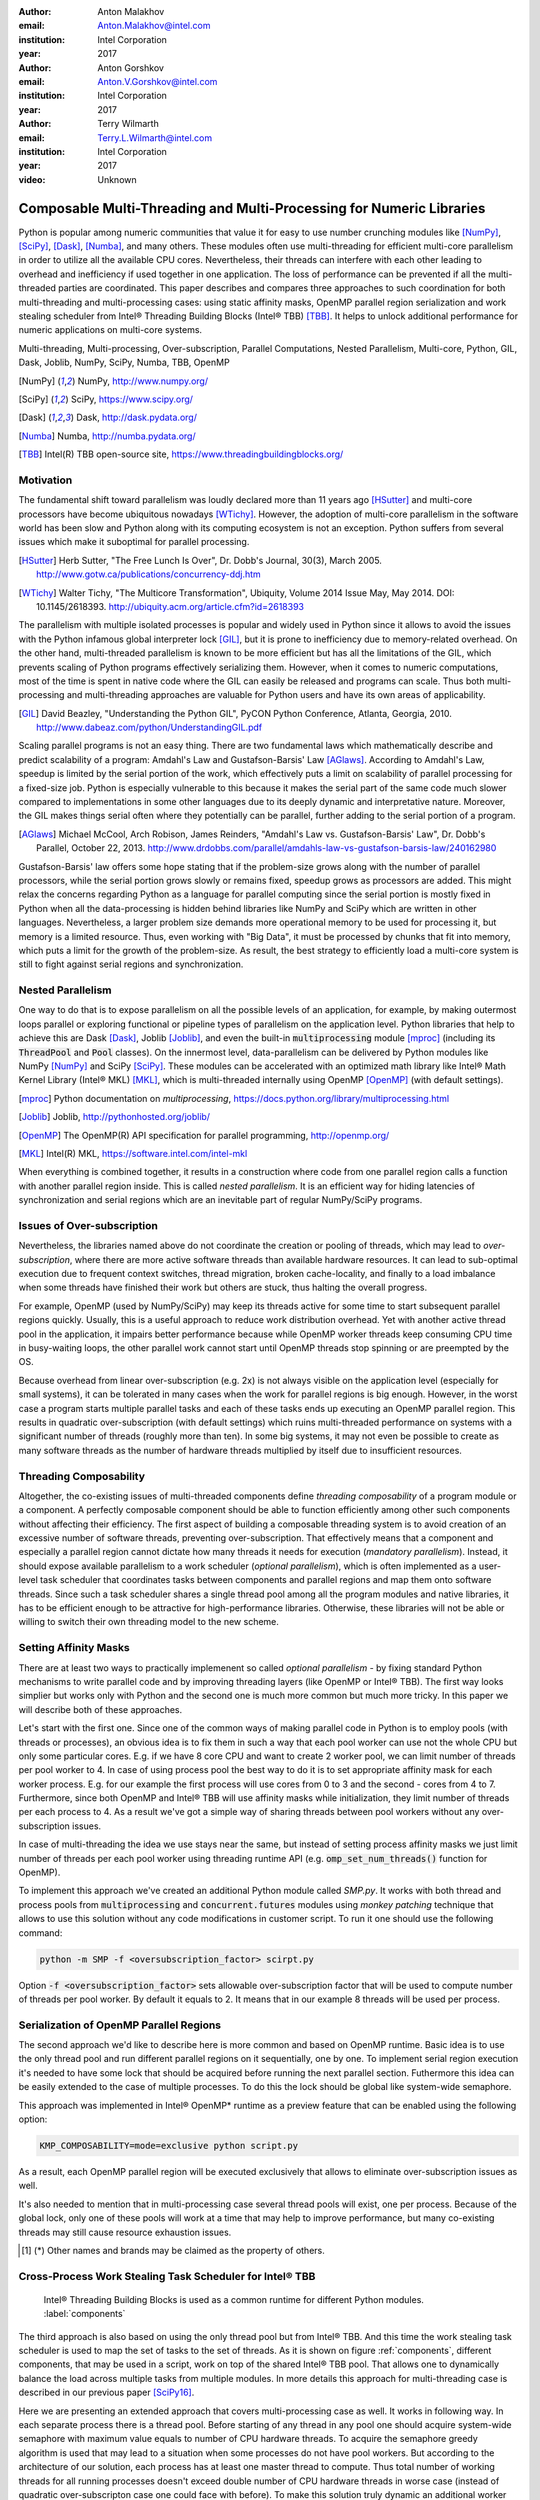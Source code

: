 :author: Anton Malakhov
:email: Anton.Malakhov@intel.com
:institution: Intel Corporation
:year: 2017

:author: Anton Gorshkov
:email: Anton.V.Gorshkov@intel.com
:institution: Intel Corporation
:year: 2017

:author: Terry Wilmarth
:email: Terry.L.Wilmarth@intel.com
:institution: Intel Corporation
:year: 2017

:video: Unknown

---------------------------------------------------------------------
Composable Multi-Threading and Multi-Processing for Numeric Libraries
---------------------------------------------------------------------

.. class:: abstract

   Python is popular among numeric communities that value it for easy to use number crunching modules like [NumPy]_, [SciPy]_, [Dask]_, [Numba]_, and many others.
   These modules often use multi-threading for efficient multi-core parallelism in order to utilize all the available CPU cores.
   Nevertheless, their threads can interfere with each other leading to overhead and inefficiency if used together in one application.
   The loss of performance can be prevented if all the multi-threaded parties are coordinated.
   This paper describes and compares three approaches to such coordination for both multi-threading and multi-processing cases: using static affinity masks, OpenMP parallel region serialization and work stealing scheduler from  Intel |R| Threading Building Blocks (Intel |R| TBB) [TBB]_.
   It helps to unlock additional performance for numeric applications on multi-core systems.

.. class:: keywords

   Multi-threading, Multi-processing, Over-subscription, Parallel Computations, Nested Parallelism, Multi-core, Python, GIL, Dask, Joblib, NumPy, SciPy, Numba, TBB, OpenMP

.. [NumPy] NumPy, http://www.numpy.org/
.. [SciPy] SciPy, https://www.scipy.org/
.. [Dask]  Dask, http://dask.pydata.org/
.. [Numba] Numba, http://numba.pydata.org/
.. [TBB]   Intel(R) TBB open-source site, https://www.threadingbuildingblocks.org/


Motivation
----------
The fundamental shift toward parallelism was loudly declared more than 11 years ago [HSutter]_ and multi-core processors have become ubiquitous nowadays [WTichy]_.
However, the adoption of multi-core parallelism in the software world has been slow and Python along with its computing ecosystem is not an exception.
Python suffers from several issues which make it suboptimal for parallel processing.

.. [HSutter] Herb Sutter, "The Free Lunch Is Over", Dr. Dobb's Journal, 30(3), March 2005.
             http://www.gotw.ca/publications/concurrency-ddj.htm
.. [WTichy]  Walter Tichy, "The Multicore Transformation", Ubiquity, Volume 2014 Issue May, May 2014. DOI: 10.1145/2618393.
             http://ubiquity.acm.org/article.cfm?id=2618393

The parallelism with multiple isolated processes is popular and widely used in Python since it allows to avoid the issues with the Python infamous global interpreter lock [GIL]_, but it is prone to inefficiency due to memory-related overhead.
On the other hand, multi-threaded parallelism is known to be more efficient but has all the limitations of the GIL, which prevents scaling of Python programs effectively serializing them.
However, when it comes to numeric computations, most of the time is spent in native code where the GIL can easily be released and programs can scale.
Thus both multi-processing and multi-threading approaches are valuable for Python users and have its own areas of applicability.

.. [GIL] David Beazley, "Understanding the Python GIL", PyCON Python Conference, Atlanta, Georgia, 2010.
         http://www.dabeaz.com/python/UnderstandingGIL.pdf

Scaling parallel programs is not an easy thing.
There are two fundamental laws which mathematically describe and predict scalability of a program: Amdahl's Law and Gustafson-Barsis' Law [AGlaws]_.
According to Amdahl's Law, speedup is limited by the serial portion of the work, which effectively puts a limit on scalability of parallel processing for a fixed-size job.
Python is especially vulnerable to this because it makes the serial part of the same code much slower compared to implementations in some other languages due to its deeply dynamic and interpretative nature.
Moreover, the GIL makes things serial often where they potentially can be parallel, further adding to the serial portion of a program.

.. [AGlaws] Michael McCool, Arch Robison, James Reinders, "Amdahl's Law vs. Gustafson-Barsis' Law", Dr. Dobb's Parallel, October 22, 2013.
            http://www.drdobbs.com/parallel/amdahls-law-vs-gustafson-barsis-law/240162980

Gustafson-Barsis' law offers some hope stating that if the problem-size grows along with the number of parallel processors, while the serial portion grows slowly or remains fixed, speedup grows as processors are added.
This might relax the concerns regarding Python as a language for parallel computing since the serial portion is mostly fixed in Python when all the data-processing is hidden behind libraries like NumPy and SciPy which are written in other languages.
Nevertheless, a larger problem size demands more operational memory to be used for processing it, but memory is a limited resource.
Thus, even working with "Big Data", it must be processed by chunks that fit into memory, which puts a limit for the growth of the problem-size.
As result, the best strategy to efficiently load a multi-core system is still to fight against serial regions and synchronization.


Nested Parallelism
------------------
One way to do that is to expose parallelism on all the possible levels of an application, for example, by making outermost loops parallel or exploring functional or pipeline types of parallelism on the application level.
Python libraries that help to achieve this are Dask [Dask]_, Joblib [Joblib]_, and even the built-in :code:`multiprocessing` module [mproc]_ (including its :code:`ThreadPool` and :code:`Pool` classes).
On the innermost level, data-parallelism can be delivered by Python modules like NumPy [NumPy]_ and SciPy [SciPy]_.
These modules can be accelerated with an optimized math library like Intel |R| Math Kernel Library (Intel |R| MKL) [MKL]_, which is multi-threaded internally using OpenMP [OpenMP]_ (with default settings).

.. [mproc]  Python documentation on *multiprocessing*, https://docs.python.org/library/multiprocessing.html
.. [Joblib] Joblib, http://pythonhosted.org/joblib/
.. [OpenMP] The OpenMP(R) API specification for parallel programming, http://openmp.org/
.. [MKL]    Intel(R) MKL, https://software.intel.com/intel-mkl

When everything is combined together, it results in a construction where code from one parallel region calls a function with another parallel region inside.
This is called *nested parallelism*.
It is an efficient way for hiding latencies of synchronization and serial regions which are an inevitable part of regular NumPy/SciPy programs.


Issues of Over-subscription
---------------------------
Nevertheless, the libraries named above do not coordinate the creation or pooling of threads, which may lead to *over-subscription*, where there are more active software threads than available hardware resources.
It can lead to sub-optimal execution due to frequent context switches, thread migration, broken cache-locality, and finally to a load imbalance when some threads have finished their work but others are stuck, thus halting the overall progress.

For example, OpenMP (used by NumPy/SciPy) may keep its threads active for some time to start subsequent parallel regions quickly.
Usually, this is a useful approach to reduce work distribution overhead.
Yet with another active thread pool in the application, it impairs better performance because while OpenMP worker threads keep consuming CPU time in busy-waiting loops, the other parallel work cannot start until OpenMP threads stop spinning or are preempted by the OS.

Because overhead from linear over-subscription (e.g. 2x) is not always visible on the application level (especially for small systems), it can be tolerated in many cases when the work for parallel regions is big enough.
However, in the worst case a program starts multiple parallel tasks and each of these tasks ends up executing an OpenMP parallel region.
This results in quadratic over-subscription (with default settings) which ruins multi-threaded performance on systems with a significant number of threads (roughly more than ten).
In some big systems, it may not even be possible to create as many software threads as the number of hardware threads multiplied by itself due to insufficient resources.


Threading Composability
-----------------------
Altogether, the co-existing issues of multi-threaded components define *threading composability* of a program module or a component.
A perfectly composable component should be able to function efficiently among other such components without affecting their efficiency.
The first aspect of building a composable threading system is to avoid creation of an excessive number of software threads, preventing over-subscription.
That effectively means that a component and especially a parallel region cannot dictate how many threads it needs for execution (*mandatory parallelism*).
Instead, it should expose available parallelism to a work scheduler (*optional parallelism*), which is often implemented as a user-level task scheduler that coordinates tasks between components and parallel regions and map them onto software threads.
Since such a task scheduler shares a single thread pool among all the program modules and native libraries, it has to be efficient enough to be attractive for high-performance libraries.
Otherwise, these libraries will not be able or willing to switch their own threading model to the new scheme.


Setting Affinity Masks
----------------------
There are at least two ways to practically implemenent so called *optional parallelism* - by fixing standard Python mechanisms to write parallel code and by improving threading layers (like OpenMP or Intel |R| TBB).
The first way looks simplier but works only with Python and the second one is much more common but much more tricky.  In this paper we will describe both of these approaches.

Let's start with the first one. Since one of the common ways of making parallel code in Python is to employ pools (with threads or processes), an obvious idea is to fix them in such a way that each pool worker can use not the whole CPU but only some particular cores.
E.g. if we have 8 core CPU and want to create 2 worker pool, we can limit number of threads per pool worker to 4. In case of using process pool the best way to do it is to set appropriate affinity mask for each worker process.
E.g. for our example the first process will use cores from 0 to 3 and the second - cores from 4 to 7. Furthermore, since both OpenMP and Intel |R| TBB will use affinity masks while initialization, they limit number of threads per each process to 4.
As a result we've got a simple way of sharing threads between pool workers without any over-subscription issues.

In case of multi-threading the idea we use stays near the same, but instead of setting process affinity masks we just limit number of threads per each pool worker using threading runtime API (e.g. :code:`omp_set_num_threads()` function for OpenMP).

To implement this approach we've created an additional Python module called *SMP.py*. It works with both thread and process pools from :code:`multiprocessing` and :code:`concurrent.futures` modules using *monkey patching* technique that allows to use this solution without any code modifications in customer script.
To run it one should use the following command:

.. code-block:: sh

    python -m SMP -f <oversubscription_factor> scirpt.py

Option :code:`-f <oversubscription_factor>` sets allowable over-subscription factor that will be used to compute number of threads per pool worker. By default it equals to 2. It means that in our example 8 threads will be used per process.


Serialization of OpenMP Parallel Regions
----------------------------------------
The second approach we'd like to describe here is more common and based on OpenMP runtime. Basic idea is to use the only thread pool and run different parallel regions on it sequentially, one by one.
To implement serial region execution it's needed to have some lock that should be acquired before running the next parallel section. Futhermore this idea can be easily extended to the case of multiple processes.
To do this the lock should be global like system-wide semaphore.

This approach was implemented in Intel |R| OpenMP* runtime as a preview feature that can be enabled using the following option:

.. code-block:: sh

    KMP_COMPOSABILITY=mode=exclusive python script.py

As a result, each OpenMP parallel region will be executed exclusively that allows to eliminate over-subscription issues as well.

It's also needed to mention that in multi-processing case several thread pools will exist, one per process.
Because of the global lock, only one of these pools will work at a time that may help to improve performance, but many co-existing threads may still cause resource exhaustion issues.

.. [#] (*) Other names and brands may be claimed as the property of others.


Cross-Process Work Stealing Task Scheduler for Intel |R| TBB
------------------------------------------------------------
.. figure:: components.png

   Intel |R| Threading Building Blocks is used as a common runtime for different Python modules. :label:`components`

The third approach is also based on using the only thread pool but from Intel |R| TBB. And this time the work stealing task scheduler is used to map the set of tasks to the set of threads.
As it is shown on figure :ref:`components`, different components, that may be used in a script, work on top of the shared Intel |R| TBB pool. That allows one to dynamically balance the load across multiple tasks from multiple modules.
In more details this approach for multi-threading case is described in our previous paper [SciPy16]_.

Here we are presenting an extended approach that covers multi-processing case as well. It works in following way. In each separate process there is a thread pool.
Before starting of any thread in any pool one should acquire system-wide semaphore with maximum value equals to number of CPU hardware threads.
To acquire the semaphore greedy algorithm is used that may lead to a situation when some processes do not have pool workers.
But according to the architecture of our solution, each process has at least one master thread to compute.
Thus total number of working threads for all running processes doesn't exceed double number of CPU hardware threads in worse case (instead of quadratic over-subscripton case one could face with before).
To make this solution truly dynamic an additional worker thread is added to each Intel |R| TBB thread pool which allows to acquire threads that become free in other processes to eliminate CPU underutilization.

But from the point of view of simultaniously existing threads we still may face with resource exhaustion issues. Since we can't just move a thread from one process to another it may happen that there are too many threads alive at the same time.
To eliminate such issues we've implemented an algorithm of killing unused threads in case of detection the lack of resources.

This solution has a significant difference from an OpenMP with global lock approach - it allows to process several parallel regions simultaniously and futhermore provides an ability to do work balancing on the fly.
Of course, such behaviour is more flexible but has bigger overhead due to truly dynamic scheduler.

.. [SciPy16] Anton Malakhov, "Composable Multi-Threading for Python Libraries", Proc. of the 15th Python in Science Conf. (SCIPY 2016), July 11-17, 2016.


Balanced QR Decomposition with Dask
-----------------------------------
For our experiments, we need Intel |R| Distribution for Python [IntelPy]_ to be installed along with the Dask [Dask]_ library which simplifies parallelism with Python.

.. [IntelPy] Intel(R) Distribution for Python, https://software.intel.com/python-distribution

.. code-block:: sh

    # install Intel(R) Distribution for Python
    <path to installer of the Distribution>/install.sh
    # setup environment
    source <path to the Distribution>/bin/pythonvars.sh
    # install Dask
    conda install dask

The code below is a simple program using Dask that validates QR decomposition by multiplying computed components and comparing the result against the original input:

.. code-block:: python
    :linenos:

    import time, dask, dask.array as da
    x = da.random.random((440000, 1000),
                         chunks=(10000, 1000))
    for i in range(3):
        t0 = time.time()
        q, r = da.linalg.qr(x)
        test = da.all(da.isclose(x, q.dot(r)))
        test.compute()
        print(time.time() - t0)

Here, Dask splits the array into 44 chunks and processes them in parallel using multiple threads.
However, each Dask task executes the same NumPy matrix operations which are accelerated using Intel |R| MKL under the hood and thus multi-threaded by default.
This combination results in nested parallelism, i.e. when one parallel component calls another component, which is also threaded.
Further we will talk mostly about multi-threading case but according to our investigations all conclusions that will be shown are applicable for multi-processing case as well.

Here is an example of running the benchmark program in five different modes:

.. code-block:: sh
    :linenos:

    python bench.py             # Default OpenMP mode
    KMP_BLOCKTIME=0 OMP_NUM_THREADS=1 \
        python bench.py         # Tunned OpenMP mode
    python -m SMP -f 1 bench.py # OpenMP + SMP mode
    KMP_COMPOSABILITY=mode=exclusive \
        python bench.py         # Composable OpenMP mode
    python -m TBB bench.py      # Composable TBB mode

.. figure:: dask_static.png

   Execution times for balanced QR decomposition workload. :label:`sdask`

Figure :ref:`sdask` shows performance results acquired on a 44-core (88-thread) machine with 128 GB memory. The results presented here were acquired with cpython v3.5.2; however, there is no significant performance difference with cpython v2.7.12.
By default Dask will process a chunk in a separate thread so there will be 44 threads on the top level (note that by default Dask will create a thread pool with 88 workers but only half of them will be really used since there are only 44 chunks). Also each chunk will be computed in parallel with 44 OpenMP workers.
Thus there will be 1936 threads in total which tries to acquire 44 cores that is not effective.

An obvious way to improve performance is to tune OpenMP runtime using environment variables. First of all it's needed to limit total number of threads.
Let's set 1x over-subsctiption instead of quadratic as our target. Since we work on 88-thread machine, to archive it we should set number of threads per parallel region to 1 ((88 CPU threads / 88 workers in thread pool) * 1x over-subscription).
Also we noticed that reducing period of time after which OpenMP worker will go to sleep helps to improve performance in such workloads with over-subscription (it works best for multi-processing case but helps for multi-threading as well).
That's why another option here is KMP_BLOCKTIME that sets to zero. As one can see such simple optimizations allows to reduce computational time to 2.8x.

The third mode with *SMP.py* module in fact does the same optimizations but automatically and shows the same level of performance as the second one. Moreover it is more flexible and allows to work carefully with several thread/process pools in scope of one application even if they have different sizes.
Thus we invite to use it as an advanced alternative to manual OpenMP tunning.

The fourth and fifth modes represents our dynamic OpenMP and Intel |R| TBB based approaches. Both modes allow to improve default result but exclusive execution with OpenMP works faster.
As it was described above OpenMP based solution allows to process chunks one by one without any over-subscription. And since each separate chunk can utilize the whole CPU - such approach works fine here.
In contrast work stealing task scheduler from  Intel |R| TBB is truly dynamic and tries to use the only thread pool to process all given tasks simultanioulsy. As a result one has worse cache utilization as well as bigger overhead of work balancing.

.. [#] For more complete information about compiler optimizations, see our Optimization Notice [OptNote]_


Balanced Eignevalues Search with NumPy
--------------------------------------
The code below performs an algorithm of eigenvalues and right eigenvectors search in a square matrix using Numpy:

.. code-block:: python
    :linenos:

    import time, numpy as np
    from multiprocessing.pool import ThreadPool
    x = np.random.random((256, 256))
    p = ThreadPool(88)
    for j in range(3):
        t0 = time.time()
        p.map(np.linalg.eig, [x for i in range(1024)])
        print(time.time() - t0)

In this example we process several matricies from an array in parallel using :code:`ThreadPool` while each separate matrix is computed using OpenMP parallel regions from Intel |R| MKL.
As a result, simillary to QR decomposition benchmark we've faced with quadratic oversubscription here.
But this code has a distinctive feature - in spite of parallel execution of eigenvalues search algorithm it can't fully utilize all available CPU cores. That's why an additional level of parallelizm we used here may significantly improve overall benchmark performance.

.. figure:: numpy_static.png

   Execution time for balanced eignevalues search workload. :label:`snumpy`

Figure :ref:`snumpy` shows benchmark execution time in the same five modes as we used for QR decomposition.
As previously the best choice here is to limit number of threads statically either using manual settings or *SMP.py* module. Such approach allows to obtain more than 7x speed-up.
But this time Intel |R| TBB based approach looks much better than serialization of OpenMP parallel regions. And the reason is low CPU utilization in each separate chunk.
In fact exclusive OpenMP mode leads to serial matrix processing, one by one, so significant part of the CPU stays unsed.
As a result, execution time in this case becomes even larger than by default.

Unbalanced QR Decomposition with Dask
-------------------------------------
In previous sections we looked into balanced workloads where amount of work per thread on top level is near the same.
It's rather expected that for such cases the best solution is static one. But what if one need to deal with dynamic workloads where amount of work per thread or process may vary?
To investigate such cases we've developed unbalanced versions of our static benchmarks. An idea we used is the following. There is a single thread pool with 44 workers.
But this time we will perform computations in three stages. The first stage will use only one thread from the pool which is able to fully utilize the whole CPU.
During the second stage half of top level threads will be used (22 in our examples). And on the third stage the whole pool will be employed (44 threads).

The code above demonstrates unbalanced version of QR decomposition workload:

.. code-block:: python
    :linenos:

    import time, dask, dask.array as da
    def qr(x):
        t0 = time.time()
        q, r = da.linalg.qr(x)
        test = da.all(da.isclose(x, q.dot(r)))
        test.compute(num_workers=44)
        print(time.time() - t0)
    x01 = da.random.random((440000, 1000),
                           chunks=(440000, 1000))
    x22 = da.random.random((440000, 1000),
                           chunks=(20000, 1000))
    x44 = da.random.random((440000, 1000),
                           chunks=(10000, 1000))
    qr(x01)
    qr(x22)
    qr(x44)

To run this benchmark we've used the already familiar four modes: default, OpenMP with *SMP.py*, composable OpenMP and composable Intel |R| TBB.
We don't give here the results of OpenMP with manual optimizations since it's very close to the mode "OMP + SMP" 

.. figure:: dask_dynamic.png

   Execution times for unbalanced QR decomposition workload. :label:`ddask`

Figure :ref:`ddask` demonstrates time of execution for all four modes. First observation here is that static *SMP.py* approach can't provide us the best performance in case of unbalanced workloads.
Since we have the only pool here with fixed number of workers and don't know which of these workers will be really used and how intensively, it's difficult to set an appropriate number of threads statically.
So we limit number of threads per parallel region based on size of the pool only. As a result, on the first stage just a few threads are really used that leads to performance degradation.
From the other hand the second and the third stages work well. But it total we have mediocre result.

Work stealing scheduler from Intel |R| TBB works better than default version but due to redundunt work balancing in this particular case it has significant overhead and not the best performance result.

And the best execution time one can obtain using exclusive OpenMP mode. Since it's enough work to do in each parallel region, just their serialization allows to eliminate over-subscription issues and get the best performance - near 34% speed-up.


Unbalanced Eigenvalues Search with NumPy
----------------------------------------
The second dynamic exapmle we'd like to discuss is based on eigenvalues search algorithm from NumPy:

.. code-block:: python
    :linenos:

    import time, numpy as np
    from multiprocessing.pool import ThreadPool
    from functools import partial

    x = np.random.random((256, 256))
    y = np.random.random((8192, 8192))
    p = ThreadPool

    t0 = time.time()
    mmul = partial(np.matmul, y)
    p.map(mmul, [y for i in range(6)], 6)
    print(time.time() - t0)

    t0 = time.time()
    p.map(np.linalg.eig, [x for i in range(1408)], 64)
    print(time.time() - t0)

    t0 = time.time()
    p.map(np.linalg.eig, [x for i in range(1408)], 32)
    print(time.time() - t0)

In this workload we have same three stages. The second and the third stage computes eignevalues and the first one performs matrix multiplication.
The reason of why we don't use eignevalues search for the first stage as well is that it can't fully load CPU as we planned.

.. figure:: numpy_dynamic.png

   Execution time for unbalanced eignevalues search workload. :label:`dnumpy`

From figure :ref:`dnumpy` one can see that the best solution for this workload is work stealing scheduler from Intel |R| TBB which allows to reduce execution time on 35%.
*SMP.py* module works even slower than default version due to the same issues as described for unbalanced QR decomposition example.
And as for the mode with serialization of OpenMP parallel regions - it works significantly slower than default version since there is no enough work for each parallel region that leads to CPU underutilization.


Acceptable Level of Over-subscription
-------------------------------------
One more thing we'd like to discuss here is which level of over-subscription is acceptable from performance point of view.
In other words starting from which size of top level thread or process pool we face with performance issues due to over-subscription.
To check it we run our balanced eigenvalues search workload with different pool sizes from 1 to 88 (since we have machine with 88-thread CPU).

.. figure:: scalability_multithreading.png

   Multi-threading scalability of eigenvalues seach workload. :label:`smt`

Figure :ref:`smt` shows scalability results for multi-threading case. Two modes are compared here: default one and OpenMP with *SMP.py* as the best approach for this benchmark.
As one can see, visible difference in execution time between these two methods starts from 8 threads in top level pool and becomes larger while size of pool increases.

.. figure:: scalability_multiprocessing.png

   Multi-processing scalability of eigenvalues seach workload. :label:`smp`

Multi-processing scalability results are shown on figure :ref:`smp`.
They can be obtained from the same eigenvalues search workload if one just replaces :code:`ThreadPool` to :code:`Pool`.
And results here are very similar to multi-threading case - over-subscription effects become visible starting from 8 processes on top level of parallelization.


Solutions Applicability
-----------------------
Let's summarize all the results we obtained earlier.
All three suggested approaches to fight with over-subscription issues are valuable and allow to obtain significant performance increase for both multi-threading and multi-processing cases.
Moreover they are complement each over and have their own fields of applicability.

.. figure:: recommendation_table.png

   How to choose the best approach to deal with over-subscription issues. :label:`rtable`

*SMP.py* module works perfectly for the balanced workloads where each pool uses all its workers with near the same load level. And compared with manual tunning of OpenMP options it's more stable since it can work with any pools with different sizes in scope of application without performance degradation.
And what is also important - it works with Intel |R| TBB as well.

Exclusive mode for OpenMP runtime works best with unbalanced benchmarks for the cases there it's enough work for each innermost parallel region.

And truly dynamic work stealing scheduler from Intel |R| TBB allows to obtain the best performance if innermost parallel regions can't fully utilize the whole CPU and have varying amount of work to do.

To summarize all our conclusions we've prepared the table that should help to choose which approach will work best for your case (see figure :ref:`rtable`).


Limitations and Future Work
---------------------------
All the solutions we described in this paper are preview features and should be seen as "Proof Of Concept".

*SMP.py* module currently works only based on the pool size and doesn't take into account its real usage. We think it can be improved in future to trace task scheduling pool events and so to become more flexible.
*SMP.py* module works only for Linux currently.

OpenMP with global lock solution works fine with parallel regions with high CPU utilization but has significant performance gap in other cases, so can be improved. E.g. it can use semaphore instead of mutex to allow to run multiple parallel regions at the same time and thus to impove overall CPU utilization.

Intel |R| TBB does not work well for blocking I/O operations because it limits the number of active threads.
It is applicable only for tasks, which do not block in the operating system.
If your program uses blocking I/O, please consider using asynchronous I/O that blocks only one thread for the event loop and so prevents other threads from being blocked.

The Python module for Intel |R| TBB is in an experimental stage and might be not sufficiently optimized and verified with different use-cases.
In particular, it does not yet use the master thread efficiently as a regular TBB program is supposed to do.
This reduces performance for small workloads and on systems with small numbers of hardware threads.

The TBB-based implementation of Intel |R| MKL threading layer is yet in its infancy and is therefore suboptimal.
However, all these problems can be eliminated as more users will become interested in solving their composability issues and Intel |R| MKL and the TBB module are further developed.

.. [OptNote] https://software.intel.com/en-us/articles/optimization-notice
.. [#] For more complete information about compiler optimizations, see our Optimization Notice [OptNote]_


Conclusion
----------
This paper starts with substantiating the necessity of broader usage of nested parallelism for multi-core systems.
Then, it defines threading composability and discusses the issues of Python programs and libraries which use nested parallelism with multi-core systems, such as GIL and over-subscription.
These issues affect performance of Python programs that use libraries like NumPy, SciPy, Dask, and Numba.

Three approaches are described as potential solution. The first one is to statically limit number of threads created inside each pool worker. The second one is serialization of OpenMP parallel regions.
And the third one is to use a common threading runtime library such as Intel |R| TBB which limits the number of threads in order to prevent over-subscription and coordinates parallel execution of independent program modules.

The examples referred in the paper show promising results, where, thanks to nested parallelism and threading composability, the best performance was achieved.
In particular, balanced QR decomposition and eigenvalues search examples are 2.8x and 7x faster comparing to the baseline implementation. Unbalanced versions of these benchmarks are by 34% and 35% faster than the baseline accordingly.

These improvements were achived due to different approaches. It demonstrates that all three described solutions are valuable and complement each other. We've compared suggested approaches and provided recommendations of when it makes sense to employ each of them.

All described solutions are available in open-source while Intel |R| Distribution for Python accelerated with Intel |R| MKL is available for free as a stand-alone package [IntelPy]_ and on anaconda.org/intel channel.


References
----------

.. figure:: opt-notice-en_080411.png
   :figclass: b
.. |C| unicode:: 0xA9 .. copyright sign
   :ltrim:
.. |R| unicode:: 0xAE .. registered sign
   :ltrim:
